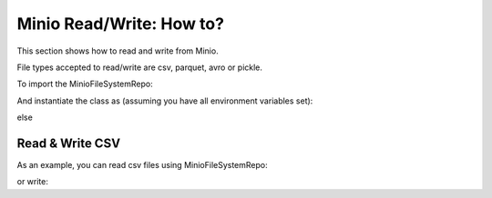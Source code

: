 .. _miniorw-howto:

Minio Read/Write: How to?
=========================


This section shows how to read and write from Minio.

File types accepted to read/write are csv, parquet, avro or pickle.

To import the MinioFileSystemRepo:

.. ipython:: python
    :okexcept:

    from ift_global import MinioFileSystemRepo


And instantiate the class as (assuming you have all environment variables set):

.. ipython:: python
    :okexcept:
    :verbatim:

    minio_client = MinioFileSystemRepo(bucket_name='iftbigdata')


else

.. ipython:: python
    :okexcept:
    :verbatim:

    minio_client = MinioFileSystemRepo(bucket_name='iftbigdata', user='my_user', password='my_password', endpoint_url='http://localhost:9000')


Read & Write CSV
----------------

As an example, you can read csv files using MinioFileSystemRepo:

.. ipython:: python
    :okexcept:
    :verbatim:

    minio_client.read_file(file_path="/my_file/path/to/file.csv", file_type="csv")


or write:

.. ipython:: python
    :okexcept:
    :verbatim:

    import pandas as pd

    large_df = pd.DataFrame({
        'a': range(10000),
        'b': range(0, 20000, 2),
        'c': range(0, 30000, 3)
    })

    minio_client.write_file(file_path="/my_file/path/to/file.csv", output_data=large_df, file_type="csv")


